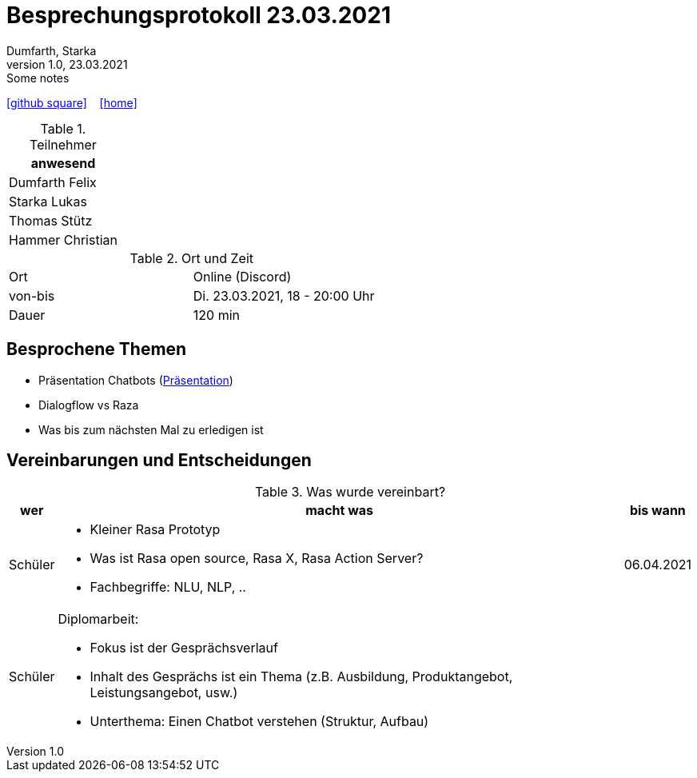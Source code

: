 = Besprechungsprotokoll 23.03.2021
Dumfarth, Starka
1.0, 23.03.2021: Some notes
ifndef::imagesdir[:imagesdir: images]
:icons: font
//:sectnums:    // Nummerierung der Überschriften / section numbering
//:toc: left

//Need this blank line after ifdef, don't know why...
ifdef::backend-html5[]

// https://fontawesome.com/v4.7.0/icons/
//icon:file-text-o[link=https://raw.githubusercontent.com/htl-leonding-college/asciidoctor-docker-template/master/asciidocs/{docname}.adoc] ‏ ‏ ‎
icon:github-square[link=https://github.com/htl-leonding-project/2021-da-chatbot/] ‏ ‏ ‎
icon:home[link=https://htl-leonding-project.github.io/2021-da-chatbot]
endif::backend-html5[]


.Teilnehmer
|===
|anwesend

|Dumfarth Felix

|Starka Lukas

|Thomas Stütz

|Hammer Christian
|===

.Ort und Zeit
[cols=2*]
|===
|Ort
|Online (Discord)

|von-bis
|Di. 23.03.2021, 18 - 20:00 Uhr
|Dauer
|120 min
|===



== Besprochene Themen

* Präsentation Chatbots (https://prezi.com/view/gQ73qC269dDre67ge8DO/[Präsentation])
* Dialogflow vs Raza
* Was bis zum nächsten Mal zu erledigen ist


== Vereinbarungen und Entscheidungen

.Was wurde vereinbart?
[%autowidth]
|===
|wer |macht was |bis wann

| Schüler
a| - Kleiner Rasa Prototyp
- Was ist Rasa open source, Rasa X, Rasa Action Server?
- Fachbegriffe: NLU, NLP, ..
| 06.04.2021

| Schüler
a| Diplomarbeit:

- Fokus ist der Gesprächsverlauf
- Inhalt des Gesprächs ist ein Thema (z.B. Ausbildung, Produktangebot, Leistungsangebot, usw.)
- Unterthema: Einen Chatbot verstehen (Struktur, Aufbau)
|
|===
